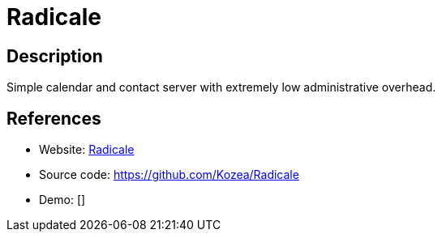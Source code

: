 = Radicale

:Name:          Radicale
:Language:      Radicale
:License:       GPL-3.0
:Topic:         Calendaring and Contacts Management
:Category:      
:Subcategory:   

// END-OF-HEADER. DO NOT MODIFY OR DELETE THIS LINE

== Description

Simple calendar and contact server with extremely low administrative overhead.

== References

* Website: http://radicale.org/[Radicale]
* Source code: https://github.com/Kozea/Radicale[https://github.com/Kozea/Radicale]
* Demo: []
